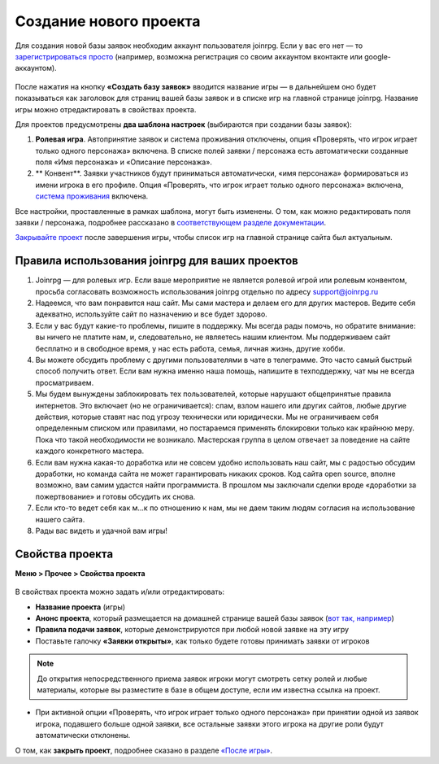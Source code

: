 Создание нового проекта 
====================
Для создания новой базы заявок необходим аккаунт пользователя joinrpg. Если у вас его нет — то `зарегистрироваться просто <http://docs.joinrpg.ru/ru/latest/register/index.html>`_ (например, возможна регистрация со своим аккаунтом вконтакте или google-аккаунтом). 

.. figure:: create_new.png
       :scale: 100 %
       :align: center
       :alt: Создание проекта

После нажатия на кнопку **«Создать базу заявок»** вводится название игры — в дальнейшем оно будет показываться как заголовок для страниц вашей базы заявок и в списке игр на главной странице joinrpg. Название игры можно отредактировать в свойствах проекта.

Для проектов предусмотрены **два шаблона настроек** (выбираются при создании базы заявок):

1. **Ролевая игра**. Автопринятие заявок и система проживания отключены, опция «Проверять, что игрок играет только одного персонажа» включена. В списке полей заявки / персонажа есть автоматически созданные поля «Имя персонажа» и «Описание персонажа». 
2. ** Конвент**. Заявки участников будут приниматься автоматически, «имя персонажа» формироваться из имени игрока в его профиле. Опция «Проверять, что игрок играет только одного персонажа» включена, `система проживания <http://docs.joinrpg.ru/ru/latest/accommodation/index.html>`_ включена.

Все настройки, проставленные в рамках шаблона, могут быть изменены. О том, как можно редактировать поля заявки / персонажа, подробнее рассказано в `соответствующем разделе документации <http://docs.joinrpg.ru/ru/latest/fields/index.html>`_.

`Закрывайте проект <http://docs.joinrpg.ru/ru/latest/project/after.html>`_ после завершения игры, чтобы список игр на главной странице сайта был актуальным.

Правила использования joinrpg для ваших проектов
---------------------------------------------------

1. Joinrpg — для ролевых игр. Если ваше мероприятие не является ролевой игрой или ролевым конвентом, просьба согласовать возможность использования joinrpg отдельно по адресу support@joinrpg.ru
2. Надеемся, что вам понравится наш сайт. Мы сами мастера и делаем его для других мастеров. Ведите себя адекватно, используйте сайт по назначению и все будет здорово.
3. Если у вас будут какие-то проблемы, пишите в поддержку. Мы всегда рады помочь, но обратите внимание: вы ничего не платите нам, и, следовательно, не являетесь нашим клиентом. Мы поддерживаем сайт бесплатно и в свободное время, у нас есть работа, семья, личная жизнь, другие хобби.
4. Вы можете обсудить проблему с другими пользователями в чате в телеграмме. Это часто самый быстрый способ получить ответ. Если вам нужна именно наша помощь, напишите в техподдержку, чат мы не всегда просматриваем.
5. Мы будем вынуждены заблокировать тех пользователей, которые нарушают общепринятые правила интернетов. Это включает (но не ограничивается): спам, взлом нашего или других сайтов, любые другие действия, которые ставят нас под угрозу технически или юридически. Мы не ограничиваем себя определенным списком или правилами, но постараемся применять блокировки только как крайнюю меру. Пока что такой необходимости не возникало. Мастерская группа в целом отвечает за поведение на сайте каждого конкретного мастера.
6. Если вам нужна какая-то доработка или не совсем удобно использовать наш сайт, мы с радостью обсудим доработки, но команда сайта не может гарантировать никаких сроков. Код сайта open source, вполне возможно, вам самим удастся найти программиста. В прошлом мы заключали сделки вроде «доработки за пожертвование» и готовы обсудить их снова.
7. Если кто-то ведет себя как м...к по отношению к нам, мы не даем таким людям согласия на использование нашего сайта.
8. Рады вас видеть и удачной вам игры!

Свойства проекта 
-------------------------
**Меню > Прочее > Свойства проекта** 

.. figure:: project_settings.png
       :scale: 100 %
       :align: center
       :alt: Свойства проекта

В свойствах проекта можно задать и/или отредактировать:

* **Название проекта** (игры)
* **Анонс проекта**, который размещается на домашней странице вашей базы заявок (`вот так, например <http://joinrpg.ru/1/home>`_)
* **Правила подачи заявок**, которые демонстрируются при любой новой заявке на эту игру
* Поставьте галочку **«Заявки открыты»**, как только будете готовы принимать заявки от игроков

.. note:: До открытия непосредственного приема заявок игроки могут смотреть сетку ролей и любые материалы, которые вы разместите в базе в общем доступе, если им известна ссылка на проект.

* При активной опции «Проверять, что игрок играет только одного персонажа» при принятии одной из заявок игрока, подавшего больше одной заявки, все остальные заявки этого игрока на другие роли будут автоматически отклонены. 

О том, как **закрыть проект**, подробнее сказано в разделе `«После игры» <http://docs.joinrpg.ru/ru/latest/project/after.html>`_.
